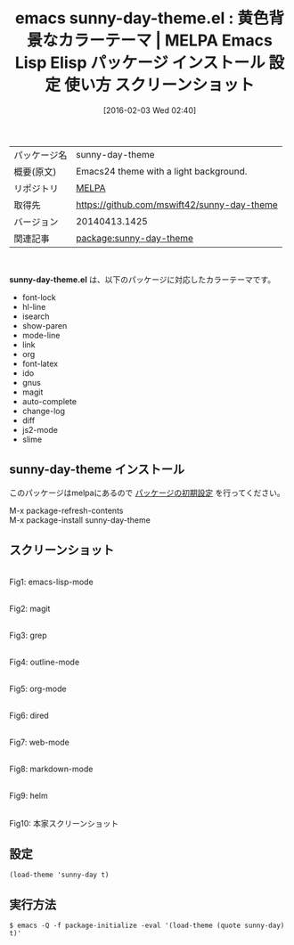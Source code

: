 #+BLOG: rubikitch
#+POSTID: 2377
#+DATE: [2016-02-03 Wed 02:40]
#+PERMALINK: sunny-day-theme
#+OPTIONS: toc:nil num:nil todo:nil pri:nil tags:nil ^:nil \n:t -:nil
#+ISPAGE: nil
#+DESCRIPTION:
# (progn (erase-buffer)(find-file-hook--org2blog/wp-mode))
#+BLOG: rubikitch
#+CATEGORY: Emacs, theme
#+EL_PKG_NAME: sunny-day-theme
#+EL_TAGS: emacs, %p, %p.el, emacs lisp %p, elisp %p, emacs %f %p, emacs %p 使い方, emacs %p 設定, emacs パッケージ %p, emacs %p スクリーンショット, color-theme, カラーテーマ
#+EL_TITLE: Emacs Lisp Elisp パッケージ インストール 設定 使い方 スクリーンショット
#+EL_TITLE0: 黄色背景なカラーテーマ
#+EL_URL: 
#+begin: org2blog
#+DESCRIPTION: MELPAのEmacs Lispパッケージsunny-day-themeの紹介
#+MYTAGS: package:sunny-day-theme, emacs 使い方, emacs コマンド, emacs, sunny-day-theme, sunny-day-theme.el, emacs lisp sunny-day-theme, elisp sunny-day-theme, emacs melpa sunny-day-theme, emacs sunny-day-theme 使い方, emacs sunny-day-theme 設定, emacs パッケージ sunny-day-theme, emacs sunny-day-theme スクリーンショット, color-theme, カラーテーマ
#+TAGS: package:sunny-day-theme, emacs 使い方, emacs コマンド, emacs, sunny-day-theme, sunny-day-theme.el, emacs lisp sunny-day-theme, elisp sunny-day-theme, emacs melpa sunny-day-theme, emacs sunny-day-theme 使い方, emacs sunny-day-theme 設定, emacs パッケージ sunny-day-theme, emacs sunny-day-theme スクリーンショット, color-theme, カラーテーマ, Emacs, theme, sunny-day-theme.el
#+TITLE: emacs sunny-day-theme.el : 黄色背景なカラーテーマ | MELPA Emacs Lisp Elisp パッケージ インストール 設定 使い方 スクリーンショット
#+BEGIN_HTML
<table>
<tr><td>パッケージ名</td><td>sunny-day-theme</td></tr>
<tr><td>概要(原文)</td><td>Emacs24 theme with a light background.</td></tr>
<tr><td>リポジトリ</td><td><a href="http://melpa.org/">MELPA</a></td></tr>
<tr><td>取得先</td><td><a href="https://github.com/mswift42/sunny-day-theme">https://github.com/mswift42/sunny-day-theme</a></td></tr>
<tr><td>バージョン</td><td>20140413.1425</td></tr>
<tr><td>関連記事</td><td><a href="http://rubikitch.com/tag/package:sunny-day-theme/">package:sunny-day-theme</a> </td></tr>
</table>
<br />
#+END_HTML
*sunny-day-theme.el* は、以下のパッケージに対応したカラーテーマです。
- font-lock
- hl-line
- isearch
- show-paren
- mode-line
- link
- org
- font-latex
- ido
- gnus
- magit
- auto-complete
- change-log
- diff
- js2-mode
- slime
** sunny-day-theme インストール
このパッケージはmelpaにあるので [[http://rubikitch.com/package-initialize][パッケージの初期設定]] を行ってください。

M-x package-refresh-contents
M-x package-install sunny-day-theme


#+end:
** 概要                                                             :noexport:
*sunny-day-theme.el* は、以下のパッケージに対応したカラーテーマです。
- font-lock
- hl-line
- isearch
- show-paren
- mode-line
- link
- org
- font-latex
- ido
- gnus
- magit
- auto-complete
- change-log
- diff
- js2-mode
- slime
** スクリーンショット
# (save-window-excursion (async-shell-command "emacs-test -eval '(load-theme (quote sunny-day) t)'"))
# (progn (forward-line 1)(shell-command "screenshot-time.rb org_theme_template" t))
#+ATTR_HTML: :width 480
[[file:/r/sync/screenshots/20160203024123.png]]
Fig1: emacs-lisp-mode

#+ATTR_HTML: :width 480
[[file:/r/sync/screenshots/20160203024127.png]]
Fig2: magit

#+ATTR_HTML: :width 480
[[file:/r/sync/screenshots/20160203024129.png]]
Fig3: grep

#+ATTR_HTML: :width 480
[[file:/r/sync/screenshots/20160203024131.png]]
Fig4: outline-mode

#+ATTR_HTML: :width 480
[[file:/r/sync/screenshots/20160203024133.png]]
Fig5: org-mode

#+ATTR_HTML: :width 480
[[file:/r/sync/screenshots/20160203024134.png]]
Fig6: dired

#+ATTR_HTML: :width 480
[[file:/r/sync/screenshots/20160203024136.png]]
Fig7: web-mode

#+ATTR_HTML: :width 480
[[file:/r/sync/screenshots/20160203024138.png]]
Fig8: markdown-mode

#+ATTR_HTML: :width 480
[[file:/r/sync/screenshots/20160203024141.png]]
Fig9: helm


#+ATTR_HTML: :width 480
[[https://github.com/mswift42/sunny-day-theme/raw/master/Screenshot.png]]
Fig10: 本家スクリーンショット



** 設定
#+BEGIN_SRC fundamental
(load-theme 'sunny-day t)
#+END_SRC

** 実行方法
#+BEGIN_EXAMPLE
$ emacs -Q -f package-initialize -eval '(load-theme (quote sunny-day) t)'
#+END_EXAMPLE

# (progn (forward-line 1)(shell-command "screenshot-time.rb org_template" t))
